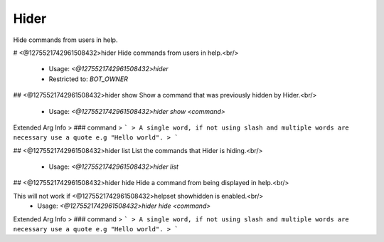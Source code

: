 Hider
=====

Hide commands from users in help.

# <@1275521742961508432>hider
Hide commands from users in help.<br/>
 - Usage: `<@1275521742961508432>hider`
 - Restricted to: `BOT_OWNER`


## <@1275521742961508432>hider show
Show a command that was previously hidden by Hider.<br/>
 - Usage: `<@1275521742961508432>hider show <command>`
Extended Arg Info
> ### command
> ```
> A single word, if not using slash and multiple words are necessary use a quote e.g "Hello world".
> ```


## <@1275521742961508432>hider list
List the commands that Hider is hiding.<br/>
 - Usage: `<@1275521742961508432>hider list`


## <@1275521742961508432>hider hide
Hide a command from being displayed in help.<br/>

This will not work if <@1275521742961508432>helpset showhidden is enabled.<br/>
 - Usage: `<@1275521742961508432>hider hide <command>`
Extended Arg Info
> ### command
> ```
> A single word, if not using slash and multiple words are necessary use a quote e.g "Hello world".
> ```


